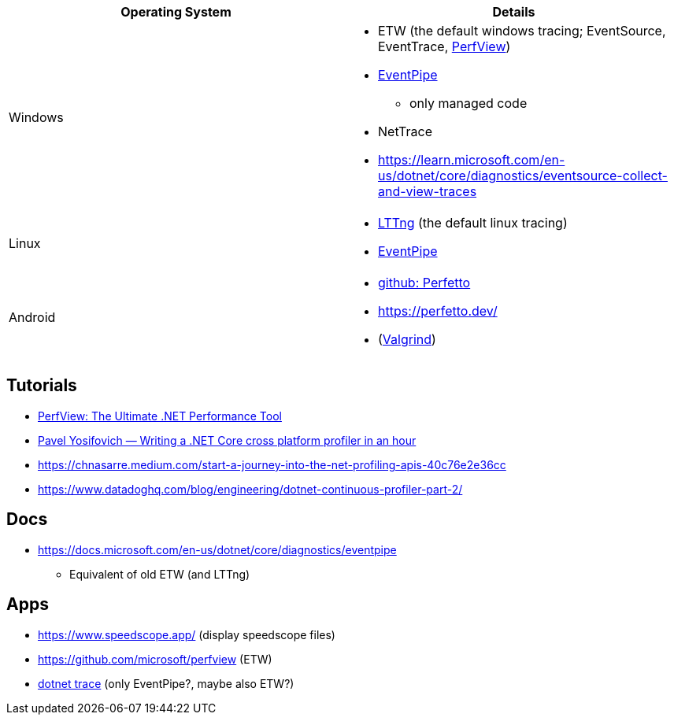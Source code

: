 
|===
| Operating System | Details


| Windows
a| * ETW (the default windows tracing; EventSource, EventTrace, https://github.com/microsoft/perfview[PerfView])
* https://learn.microsoft.com/en-us/dotnet/core/diagnostics/eventpipe[EventPipe]
** only managed code
* NetTrace
* https://learn.microsoft.com/en-us/dotnet/core/diagnostics/eventsource-collect-and-view-traces

| Linux
a| * https://en.wikipedia.org/wiki/LTTng[LTTng] (the default linux tracing)
* https://learn.microsoft.com/en-us/dotnet/core/diagnostics/eventpipe[EventPipe]

| Android
a| * https://github.com/google/perfetto[github: Perfetto]
* https://perfetto.dev/
* (https://en.wikipedia.org/wiki/Valgrind[Valgrind])
|===

== Tutorials

* https://youtu.be/qGEeZZBwVp4?si=hPSoTJ6BKB3sTeBj[PerfView: The Ultimate .NET Performance Tool]
* https://youtu.be/TqS4OEWn6hQ?si=-5fJU6kTP4_tESwI[Pavel Yosifovich — Writing a .NET Core cross platform profiler in an hour]
* https://chnasarre.medium.com/start-a-journey-into-the-net-profiling-apis-40c76e2e36cc
* https://www.datadoghq.com/blog/engineering/dotnet-continuous-profiler-part-2/

== Docs

* https://docs.microsoft.com/en-us/dotnet/core/diagnostics/eventpipe
** Equivalent of old ETW (and LTTng)

== Apps

* https://www.speedscope.app/ (display speedscope files)
* https://github.com/microsoft/perfview (ETW)
* https://learn.microsoft.com/en-us/dotnet/core/diagnostics/dotnet-trace[dotnet trace] (only EventPipe?, maybe also ETW?)
